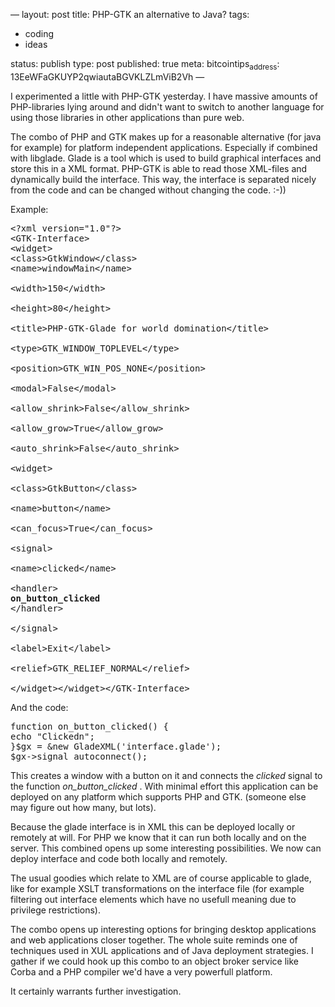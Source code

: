 ---
layout: post
title: PHP-GTK an alternative to Java?
tags:
- coding
- ideas
status: publish
type: post
published: true
meta:
  bitcointips_address: 13EeWFaGKUYP2qwiautaBGVKLZLmViB2Vh
---
#+BEGIN_HTML
<p>I experimented a little with PHP-GTK yesterday. I have massive amounts of PHP-libraries lying around and didn't want to switch to another language for using those libraries in other applications than pure web.
</p>
<p>The combo of PHP and GTK makes up for a reasonable alternative (for java for example) for platform independent applications. Especially if combined with libglade. Glade is a tool which is used to build graphical interfaces and store this in a XML format. PHP-GTK is able to read those XML-files and dynamically build the interface. This way, the interface is separated nicely from the code and can be changed without changing the code. :-))
</p>
<p>Example:
</p>
<pre>
&lt;?xml version="1.0"?&gt;
&lt;GTK-Interface&gt;
&lt;widget&gt;
&lt;class&gt;GtkWindow&lt;/class&gt;
&lt;name&gt;windowMain&lt;/name&gt;
<br />&lt;width&gt;150&lt;/width&gt;
<br />&lt;height&gt;80&lt;/height&gt;
<br />&lt;title&gt;PHP-GTK-Glade for world domination&lt;/title&gt;
<br />&lt;type&gt;GTK_WINDOW_TOPLEVEL&lt;/type&gt;
<br />&lt;position&gt;GTK_WIN_POS_NONE&lt;/position&gt;
<br />&lt;modal&gt;False&lt;/modal&gt;
<br />&lt;allow_shrink&gt;False&lt;/allow_shrink&gt;
<br />&lt;allow_grow&gt;True&lt;/allow_grow&gt;
<br />&lt;auto_shrink&gt;False&lt;/auto_shrink&gt;
<br />&lt;widget&gt;
<br />&lt;class&gt;GtkButton&lt;/class&gt;
<br />&lt;name&gt;button&lt;/name&gt;
<br />&lt;can_focus&gt;True&lt;/can_focus&gt;
<br />&lt;signal&gt;
<br />&lt;name&gt;clicked&lt;/name&gt;
<br />&lt;handler&gt;
<strong>on_button_clicked
</strong>&lt;/handler&gt;
<br />&lt;/signal&gt;
<br />&lt;label&gt;Exit&lt;/label&gt;
<br />&lt;relief&gt;GTK_RELIEF_NORMAL&lt;/relief&gt;
<br />&lt;/widget&gt;&lt;/widget&gt;&lt;/GTK-Interface&gt;
</pre>
<p>And the code:
</p>
<pre>
function on_button_clicked() {
echo "Clickedn";
}$gx = &amp;new GladeXML('interface.glade');
$gx-&gt;signal_autoconnect();
</pre>
<p>This creates a window with a button on it and connects the
<em>clicked
</em> signal to the function
<em>on_button_clicked
</em>. With minimal effort this application can be deployed on any platform which supports PHP and GTK. (someone else may figure out how many, but lots).
</p>
<p>Because the glade interface is in XML this can be deployed locally or remotely at will. For PHP we know that it can run both locally and on the server. This combined opens up some interesting possibilities. We now can deploy interface and code both locally and remotely.
</p>
<p>The usual goodies which relate to XML are of course applicable to glade, like for example XSLT transformations on the interface file (for example filtering out interface elements which have no usefull meaning due to privilege restrictions).
</p>
<p>The combo opens up interesting options for bringing desktop applications and web applications closer together. The whole suite reminds one of techniques used in XUL applications and of Java deployment strategies. I gather if we could hook up this combo to an object broker service like Corba and a PHP compiler we'd have a very powerfull platform.
</p>
<p>It certainly warrants further investigation.
</p>
#+END_HTML
